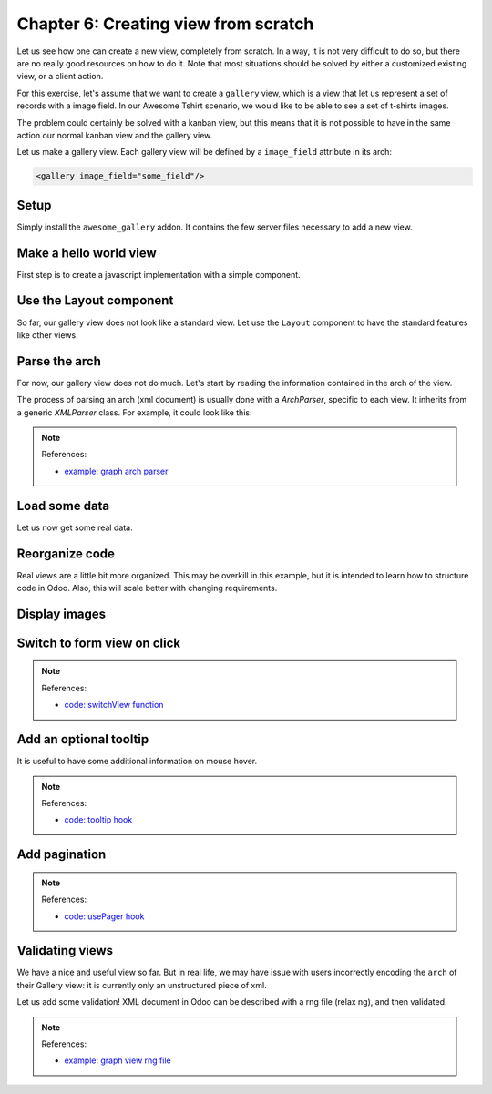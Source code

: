 .. _howto/jstraining/06_creating_view_from_scratch:

=====================================
Chapter 6: Creating view from scratch
=====================================

Let us see how one can create a new view, completely from scratch. In a way, it is not very
difficult to do so, but there are no really good resources on how to do it. Note that most
situations should be solved by either a customized existing view, or a client action.

For this exercise, let's assume that we want to create a ``gallery`` view, which is a view that let
us represent a set of records with a image field. In our Awesome Tshirt scenario, we would like to
be able to see a set of t-shirts images.

The problem could certainly be solved with a kanban view, but this means that it is not possible to
have in the same action our normal kanban view and the gallery view.

Let us make a gallery view. Each gallery view will be defined by a ``image_field`` attribute in its
arch:

.. code-block:: xml

   <gallery image_field="some_field"/>


.. image:: 06_creating_view_from_scratch/overview.png
   :align: center
   :alt: overview of chapter 6


Setup
=====

Simply install the ``awesome_gallery`` addon. It contains the few server files necessary to add a
new view.

Make a hello world view
=======================

First step is to create a javascript implementation with a simple component.

.. exercise::

   #. Create the ``gallery_view.js``\ ,\ ``gallery_controller.js`` and ``gallery_controller.xml``
      files in ``static/src``
   #. In ``gallery_controller.js``\ , implement a simple hello world component
   #. In ``gallery_view.js``\ , import the controller, create a view object, and register it in the
      view registry under the name ``gallery``
   #. Add ``gallery`` as one of the view type in the orders action
   #. Make sure that you can see your hello world component when switching to the gallery view

   .. image:: 06_creating_view_from_scratch/view_button.png
      :align: center
      :alt: new view button

   .. image:: 06_creating_view_from_scratch/new_view.png
      :align: center
      :alt: gallery view

Use the Layout component
========================

So far, our gallery view does not look like a standard view. Let use the ``Layout`` component to
have the standard features like other views.

.. exercise::

   #. Import the ``Layout`` component and add it to the ``components`` of ``GalleryController``
   #. Update the template to use ``Layout`` (it needs a ``display`` prop, which can be found in ``props.display``\ ),

   .. image:: 06_creating_view_from_scratch/layout.png
      :align: center
      :alt: layout in the gallery view

Parse the arch
==============

For now, our gallery view does not do much. Let's start by reading the information contained in the
arch of the view.

The process of parsing an arch (xml document) is usually done with a `ArchParser`, specific to each
view. It inherits from a generic `XMLParser` class. For example, it could look like this:

.. example::

   .. code-block:: js

      import { XMLParser } from "@web/core/utils/xml";

      export class GraphArchParser extends XMLParser {
         parse(arch, fields) {
            const result = {};
            this.visitXML(arch, (node) => {
               ...
            });
            return result;
         }
      }

.. exercise::

   #. Create a ``ArchParser`` file and class, it can inherit from ``XMLParser`` in
      ``@web/core/utils/xml``
   #. Use it to read the ``image_field`` information,
   #. Update the ``gallery`` view code to add it to the props received by the controller

   .. note::
      It is probably a little overkill to do it like that, since we basically only need to read one
      attribute from the arch, but it is a design that is used by every other odoo views, since it
      let us extract some upfront processing out of the controller.

.. note:: References:

   - `example: graph arch parser <https://github.com/odoo/odoo/blob/master/addons/web/static/src/views/graph/graph_arch_parser.js>`_

Load some data
==============

Let us now get some real data.

.. exercise::

   #. Add a ``loadImages(domain) {...}`` method to the ``GalleryController``. It should perform a
      ``webSearchRead`` call to fetch records corresponding to the domain, and use the
      ``imageField`` received in props
   #. Modify the ``setup`` code to call that method in the ``onWillStart`` and
      ``onWillUpdateProps`` hooks
   #. Modify the template to display the data inside the default slot of the ``Layout`` component

   .. note::
      The loading data code will be moved into a proper model in the next exercise.

   .. image:: 06_creating_view_from_scratch/gallery_data.png
      :align: center
      :alt: showing data in the new view

Reorganize code
===============

Real views are a little bit more organized. This may be overkill in this example, but it is
intended to learn how to structure code in Odoo. Also, this will scale better with changing
requirements.

.. exercise::

   #. Move all the model code in its own class: ``GalleryModel``\ ,
   #. Move all the rendering code in a ``GalleryRenderer`` component
   #. Adapt the ``GalleryController`` and the ``gallery_view`` to make it work

Display images
==============

.. exercise::

   Update the renderer to display images in a nice way (if the field is set). If the image_field
   is empty, display an empty box instead.

   .. image:: 06_creating_view_from_scratch/tshirt_images.png
      :align: center
      :alt: displaying images

Switch to form view on click
============================

.. exercise::

   Update the renderer to react to a click on an image and switch to a form view

.. note:: References:

   - `code: switchView function <https://github.com/odoo/odoo/blob/master/addons/web/static/src/webclient/actions/action_service.js#L1329>`_

Add an optional tooltip
=======================

It is useful to have some additional information on mouse hover.

.. exercise::

   #. Update the code to allow an optional additional attribute on the arch:

      .. code-block:: xml

         <gallery image_field="some_field" tooltip_field="some_other_field"/>

   #. On mouse hover, display the content of the tooltip field (note that it should work if the
      field is a char field, a number field or a many2one field)
   #. Update the orders gallery view to add the customer as tooltip field.

   .. image:: 06_creating_view_from_scratch/image_tooltip.png
      :align: center
      :alt: tooltip

.. note:: References:

   - `code: tooltip hook <https://github.com/odoo/odoo/blob/master/addons/web/static/src/core/tooltip/tooltip_hook.js>`_

Add pagination
==============

.. exercise::

   Let's add a pager on the control panel, and manage all the pagination like a normal odoo view.
   Note that it is surprisingly difficult.

   .. image:: 06_creating_view_from_scratch/pagination.png
      :align: center
      :alt: view pagination

.. note:: References:

   - `code: usePager hook <https://github.com/odoo/odoo/blob/master/addons/web/static/src/search/pager_hook.js>`_

Validating views
================

We have a nice and useful view so far. But in real life, we may have issue with users incorrectly
encoding the ``arch`` of their Gallery view: it is currently only an unstructured piece of xml.

Let us add some validation! XML document in Odoo can be described with a rng file (relax ng), and
then validated.

.. exercise::

   #. Add a rng file that describes the current grammar:

      - a mandatory attribute ``image_field``
      - an optional attribute: ``tooltip_field``

   #. Add some code to make sure all views are validated against this rng file
   #. While we are at it, let us make sure that ``image_field`` and ``tooltip_field`` are
      fields from the current model.

   Since validating rng file is not trivial, here is a snippet to help:

   .. code-block:: python

      # -*- coding: utf-8 -*-
      import logging
      import os

      from lxml import etree

      from odoo.loglevels import ustr
      from odoo.tools import misc, view_validation

      _logger = logging.getLogger(__name__)

      _viewname_validator = None

      @view_validation.validate('viewname')
      def schema_viewname(arch, **kwargs):
         """ Check the gallery view against its schema

         :type arch: etree._Element
         """
         global _viewname_validator

         if _viewname_validator is None:
            with misc.file_open(os.path.join('modulename', 'rng', 'viewname.rng')) as f:
                  _viewname_validator = etree.RelaxNG(etree.parse(f))

         if _viewname_validator.validate(arch):
            return True

         for error in _viewname_validator.error_log:
            _logger.error(ustr(error))
         return False

.. note:: References:

   - `example: graph view rng file <https://github.com/odoo/odoo/blob/master/odoo/addons/base/rng/graph_view.rng>`_
